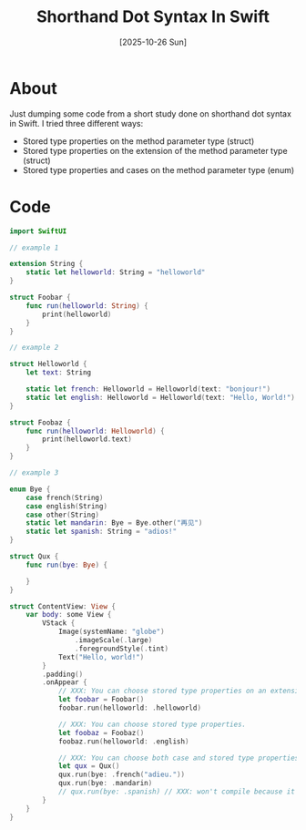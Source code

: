 #+title: Shorthand Dot Syntax In Swift
#+categories: swift
#+date: [2025-10-26 Sun]

* About

Just dumping some code from a short study done on shorthand dot syntax in Swift.
I tried three different ways:

- Stored type properties on the method parameter type (struct)
- Stored type properties on the extension of the method parameter type (struct)
- Stored type properties and cases on the method parameter type (enum)

* Code

#+begin_src swift
import SwiftUI

// example 1

extension String {
    static let helloworld: String = "helloworld"
}

struct Foobar {
    func run(helloworld: String) {
        print(helloworld)
    }
}

// example 2

struct Helloworld {
    let text: String

    static let french: Helloworld = Helloworld(text: "bonjour!")
    static let english: Helloworld = Helloworld(text: "Hello, World!")
}

struct Foobaz {
    func run(helloworld: Helloworld) {
        print(helloworld.text)
    }
}

// example 3

enum Bye {
    case french(String)
    case english(String)
    case other(String)
    static let mandarin: Bye = Bye.other("再见")
    static let spanish: String = "adios!"
}

struct Qux {
    func run(bye: Bye) {

    }
}

struct ContentView: View {
    var body: some View {
        VStack {
            Image(systemName: "globe")
                .imageScale(.large)
                .foregroundStyle(.tint)
            Text("Hello, world!")
        }
        .padding()
        .onAppear {
            // XXX: You can choose stored type properties on an extension.
            let foobar = Foobar()
            foobar.run(helloworld: .helloworld)

            // XXX: You can choose stored type properties.
            let foobaz = Foobaz()
            foobaz.run(helloworld: .english)

            // XXX: You can choose both case and stored type properties.
            let qux = Qux()
            qux.run(bye: .french("adieu."))
            qux.run(bye: .mandarin)
            // qux.run(bye: .spanish) // XXX: won't compile because it resolves to a string, but auto-completion offers it.
        }
    }
}
#+end_src
